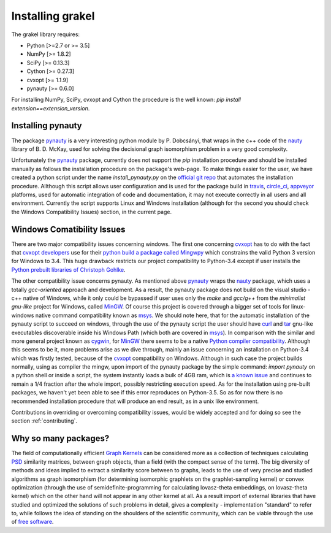 .. _installation:

=================
Installing grakel
=================
The grakel library requires:

* Python [>=2.7 or >= 3.5]
* NumPy [>= 1.8.2]
* SciPy [>= 0.13.3]
* Cython [>= 0.27.3]
* cvxopt [>= 1.1.9]
* pynauty [>= 0.6.0]

For installing NumPy, SciPy, cvxopt and Cython the procedure
is the well known: `pip install extension==extension_version`.

----------------------
Installing **pynauty**
----------------------
The package `pynauty`_ is a very interesting python module by P. Dobcsányi, that wraps
in the c++ code of the `nauty`_ library of B. D. McKay, used for solving the decisional
graph isomorphism problem in a very good complexity.

Unfortunately the `pynauty`_ package, currently does not support the *pip* installation
procedure and should be installed manually as follows the installation procedure on the
package's web-page. To make things easier for the user, we have created a python script
under the name `install_pynauty.py` on the `official git repo`_ that automates the 
installation procedure. Allthough this script allows user configuration and is used
for the package build in `travis`_, `circle_ci`_, `appveyor`_ platforms, used
for automatic integration of code and documentation, it may not execute correctly
in all users and all environment. Currently the script supports Linux and Windows
installation (although for the second you should check the Windows Compatibility 
Issues) section, in the current page.

.. _pynauty: https://web.cs.dal.ca/~peter/software/pynauty/html/
.. _nauty: http://users.cecs.anu.edu.au/~bdm/nauty/
.. _official git repo: https://github.com/ysig/GraKeL
.. _travis: https://travis-ci.com/
.. _circle_ci: https://circleci.com/
.. _appveyor: https://www.appveyor.com/

---------------------------
Windows Comatibility Issues
---------------------------
There are two major compatibility issues concerning windows. 
The first one concerning `cvxopt`_ has to do with the fact that `cvxopt developers`_
use for their `python build a package called Mingwpy`_ which constrains the valid
Python 3 version for Windows to 3.4. This huge drawback restricts our project
compatibility to Python-3.4 except if user installs the `Python prebuilt libraries of Christoph Gohlke`_.

The other compatibility issue concerns pynauty. As mentioned above `pynauty`_ wraps
the `nauty`_ package, which uses a totally *gcc-oriented* approach and development.
As a result, the pynauty package does not build on the visual studio - c++ native of 
Windows, while it only could be bypassed if user uses only the *make* and *gcc/g++*
from the *minimalist gnu-like* project for Windows, called `MinGW`_. Of course this
project is covered through a bigger set of tools for linux-windows native command
compatibility known as `msys`_. We should note here, that for the automatic installation
of the pynauty script to succeed on windows, through the use of the pynauty script 
the user should have `curl`_ and `tar`_ gnu-like executables discoverable inside his
Windows Path (which both are covered in `msys`_). In comparison with the similar and 
more general project known as `cygwin`_, for `MinGW`_ there seems to be a native
`Python compiler compatibility`_. Although this seems to be it, more problems arise
as we dive through, mainly an issue concerning an installation on Python-3.4 which
was firstly tested, because of the `cvxopt`_ compatibility on Windows. Although
in such case the project builds normally, using as compiler the mingw, upon import
of the pynauty package by the simple command: `import pynauty` on a python shell
or inside a script, the system instantly loads a bulk of 4GB ram, which is `a known issue`_
and continues to remain a 1/4 fraction after the whole import, possibly restricting
execution speed.
As for the installation using pre-built packages, we haven't yet been able to see if 
this error reproduces on Python-3.5. So as for now there is no recommended installation
procedure that will produce an end result, as in a unix like environment.

Contributions in overriding or overcoming compatibility issues, would be widely accepted
and for doing so see the section :ref:`contributing`.

.. _cvxopt: http://cvxopt.org/
.. _cvxopt developers: http://cvxopt.org/copyright.html
.. _cygwin: https://www.cygwin.com/
.. _python build a package called Mingwpy: http://cvxopt.org/install/index.html#windows
.. _Python prebuilt libraries of Christoph Gohlke: https://www.lfd.uci.edu/~gohlke/pythonlibs/#cvxopt
.. _MinGW: http://www.mingw.org/
.. _msys: http://www.msys2.org/
.. _curl: https://curl.haxx.se/
.. _tar: https://www.gnu.org/software/tar/
.. _Python compiler compatibility: https://wiki.python.org/moin/WindowsCompilers
.. _a known issue: https://github.com/ContinuumIO/anaconda-issues/issues/271

---------------------
Why so many packages?
---------------------
The field of computationally efficient `Graph Kernels`_ can be considered
more as a collection of techniques calculating `PSD`_ similarity matrices, between
graph objects, than a field (with the compact sense of the term). The big diversity
of methods and ideas implied to extract a similarity score between to graphs, leads
to the use of very precise and studied algorithms as graph isomorphism (for determining isomorphic graphlets on the graphlet-sampling kernel) or convex optimization (through
the use of semidefinite-programming for calculating lovasz-theta embeddings, on lovasz-theta kernel) which on the other hand will not appear in any other kernel at all.
As a result import of external libraries that have studied and optimized the solutions
of such problems in detail, gives a complexity - implementation "standard" to refer to, 
while follows the idea of standing on the shoulders of the scientific community, which
can be viable through the use of `free software`_.

.. _Graph Kernels: https://en.wikipedia.org/wiki/Graph_kernel
.. _PSD: https://en.wikipedia.org/wiki/Positive-definite_matrix
.. _free software: https://en.wikipedia.org/wiki/Free_software